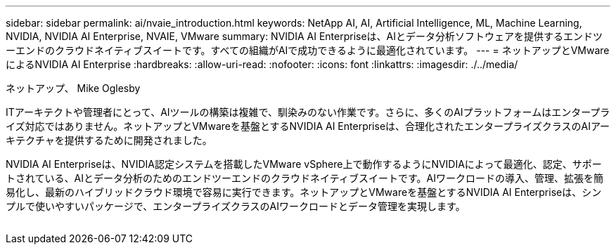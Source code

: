 ---
sidebar: sidebar 
permalink: ai/nvaie_introduction.html 
keywords: NetApp AI, AI, Artificial Intelligence, ML, Machine Learning, NVIDIA, NVIDIA AI Enterprise, NVAIE, VMware 
summary: NVIDIA AI Enterpriseは、AIとデータ分析ソフトウェアを提供するエンドツーエンドのクラウドネイティブスイートです。すべての組織がAIで成功できるように最適化されています。 
---
= ネットアップとVMwareによるNVIDIA AI Enterprise
:hardbreaks:
:allow-uri-read: 
:nofooter: 
:icons: font
:linkattrs: 
:imagesdir: ./../media/


ネットアップ、 Mike Oglesby

[role="lead"]
ITアーキテクトや管理者にとって、AIツールの構築は複雑で、馴染みのない作業です。さらに、多くのAIプラットフォームはエンタープライズ対応ではありません。ネットアップとVMwareを基盤とするNVIDIA AI Enterpriseは、合理化されたエンタープライズクラスのAIアーキテクチャを提供するために開発されました。

NVIDIA AI Enterpriseは、NVIDIA認定システムを搭載したVMware vSphere上で動作するようにNVIDIAによって最適化、認定、サポートされている、AIとデータ分析のためのエンドツーエンドのクラウドネイティブスイートです。AIワークロードの導入、管理、拡張を簡易化し、最新のハイブリッドクラウド環境で容易に実行できます。ネットアップとVMwareを基盤とするNVIDIA AI Enterpriseは、シンプルで使いやすいパッケージで、エンタープライズクラスのAIワークロードとデータ管理を実現します。

image:nvaie_image1.png[""]
